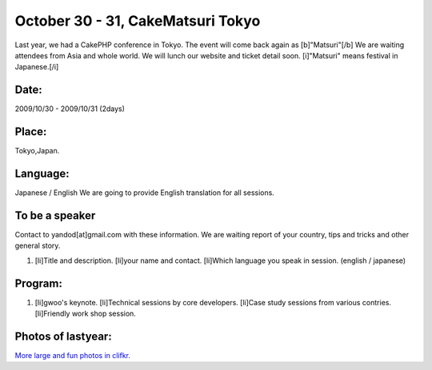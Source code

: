 October 30 - 31, CakeMatsuri Tokyo
==================================

Last year, we had a CakePHP conference in Tokyo. The event will come
back again as [b]"Matsuri"[/b] We are waiting attendees from Asia and
whole world. We will lunch our website and ticket detail soon.
[i]"Matsuri" means festival in Japanese.[/i]


Date:
~~~~~
2009/10/30 - 2009/10/31 (2days)


Place:
~~~~~~
Tokyo,Japan.


Language:
~~~~~~~~~
Japanese / English
We are going to provide English translation for all sessions.


To be a speaker
~~~~~~~~~~~~~~~
Contact to yandod[at]gmail.com with these information.
We are waiting report of your country, tips and tricks and other
general story.


#. [li]Title and description. [li]your name and contact. [li]Which
   language you speak in session. (english / japanese)



Program:
~~~~~~~~

#. [li]gwoo's keynote. [li]Technical sessions by core developers.
   [li]Case study sessions from various contries. [li]Friendly work shop
   session.



Photos of lastyear:
~~~~~~~~~~~~~~~~~~~

`More large and fun photos in clifkr.`_

.. _More large and fun photos in clifkr.: http://www.flickr.com/photos/tsukimiya/sets/72157608356377914/

.. author:: yandod
.. categories:: articles, general_interest
.. tags:: ,General Interest

